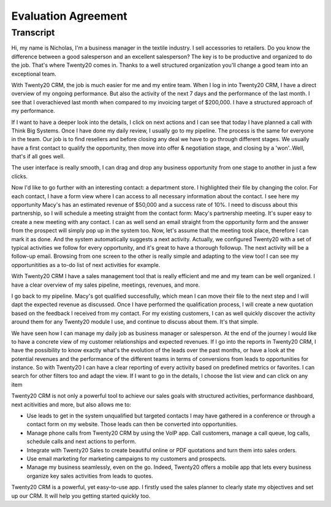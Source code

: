 ========================
Evaluation Agreement
========================

.. youtube:: fgdz8MH2YHY
    :align: right
    :width: 700
    :height: 394

Transcript
==========

Hi, my name is Nicholas, I'm a business manager in the 
textile industry. I sell accessories to retailers. Do you 
know the difference between a good salesperson and an 
excellent salesperson? The key is to be productive and 
organized to do the job. That's where Twenty20 comes in. Thanks
to a well structured organization you'll change a good 
team into an exceptional team. 

With Twenty20 CRM, the job is much easier for me and my entire
team. When I log in into Twenty20 CRM, I have a direct overview
of my ongoing performance. But also the activity of the next 
7 days and the performance of the last month. I see that I 
overachieved last month when compared to my invoicing target 
of $200,000. I have a structured approach of my performance. 

If I want to have a deeper look into the details, I click 
on next actions and I can see that today I have planned a 
call with Think Big Systems. Once I have done my daily 
review, I usually go to my pipeline. The process is the 
same for everyone in the team. Our job is to find resellers 
and before closing any deal we have to go through different 
stages. We usually have a first contact to qualify the 
opportunity, then move into offer & negotiation stage, and 
closing by a 'won'..Well, that's if all goes well.

The user interface is really smooth, I can drag and drop 
any business opportunity from one stage to another in just 
a few clicks. 

Now I'd like to go further with an interesting contact: 
a department store. I highlighted their file by changing 
the color. For each contact, I have a form view where I can 
access to all necessary information about the contact. I see 
here my opportunity Macy's has an estimated revenue of $50,000 
and a success rate of 10%. I need to discuss about this 
partnership, so I will schedule a meeting straight from the 
contact form: Macy's partnership meeting. It's super easy 
to create a new meeting with any contact. I can as well send 
an email straight from the opportunity form and the answer 
from the prospect will simply pop up in the system too. Now, 
let's assume that the meeting took place, therefore I can 
mark it as done. And the system automatically suggests a 
next activity. Actually, we configured Twenty20 with a set of
typical activities we follow for every opportunity, and it's 
great to have a thorough followup. The next activity will 
be a follow-up email. Browsing from one screen to the other 
is really simple and adapting to the view too! I can see my 
opportunitities as a to-do list of next activities for example.

With Twenty20 CRM I have a sales management tool that is really
efficient and me and my team can be well organized. I have 
a clear overview of my sales pipeline, meetings, revenues, 
and more.

I go back to my pipeline. Macy's got qualified successfully, 
which mean I can move their file to the next step and I will 
dapt the expected revenue as discussed. Once I have performed 
the qualification process, I will create a new quotation 
based on the feedback I received from my contact. For my 
existing customers, I can as well quickly discover the activity 
around them for any Twenty20 module I use, and continue to
discuss about them. It's that simple.

We have seen how I can manage my daily job as business 
manager or salesperson. At the end of the journey I would 
like to have a concrete view of my customer relationships
and expected revenues. If I go into the reports in Twenty20
CRM, I have the possibility to know exactly what's the 
evolution of the leads over the past months, or have a look 
at the potential revenues and the performance of the 
different teams in terms of conversions from leads to 
opportunities for instance. So with Twenty20 I can have a
clear reporting of every activity based on predefined 
metrics or favorites. I can search for other filters 
too and adapt the view. If I want to go in the details, 
I choose the list view and can click on any item

Twenty20 CRM is not only a powerful tool to achieve our sales
goals with structured activities, performance dashboard, 
next acitivities and more, but also allows me to:

-   Use leads to get in the system unqualified but targeted 
    contacts I may have gathered in a conference or through 
    a contact form on my website. Those leads can then be 
    converted into opportunities.

-   Manage phone calls from Twenty20 CRM by using the VoIP app.
    Call customers, manage a call queue, log calls, schedule 
    calls and next actions to perform.

-   Integrate with Twenty20 Sales to create beautiful online or
    PDF quotations and turn them into sales orders.

-   Use email marketing for marketing campaigns to my customers 
    and prospects.

-   Manage my business seamlessly, even on the go. Indeed, 
    Twenty20 offers a mobile app that lets every business
    organize key sales activities from leads to quotes.

Twenty20 CRM is a powerful, yet easy-to-use app. I firstly used
the sales planner to clearly state my objectives and set up 
our CRM. It will help you getting started quickly too.
